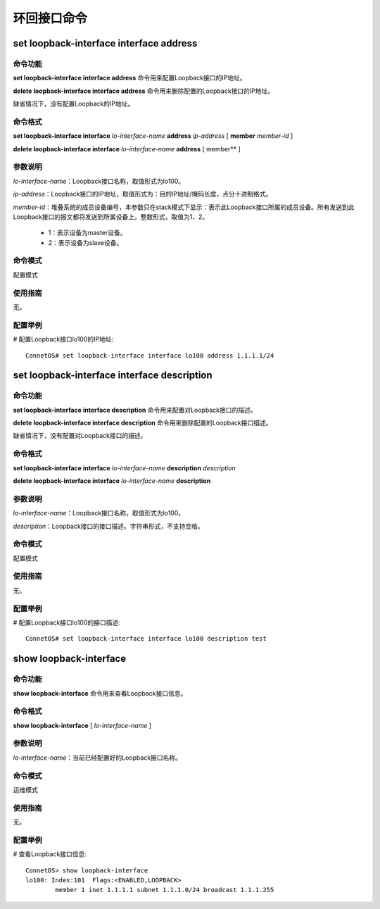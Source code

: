 环回接口命令
=====================================

set loopback-interface interface address
-------------------------------------------

命令功能
+++++++++++++++
**set loopback-interface interface address** 命令用来配置Loopback接口的IP地址。

**delete loopback-interface interface address** 命令用来删除配置的Loopback接口的IP地址。

缺省情况下，没有配置Loopback的IP地址。

命令格式
+++++++++++++++
**set loopback-interface interface** *lo-interface-name* **address** *ip-address* [ **member** *member-id* ]

**delete loopback-interface interface** *lo-interface-name* **address** [ member** ]

参数说明
+++++++++++++++
*lo-interface-name*：Loopback接口名称，取值形式为lo100。

*ip-address*：Loopback接口的IP地址，取值形式为：目的IP地址/掩码长度，点分十进制格式。

*member-id*：堆叠系统的成员设备编号，本参数只在stack模式下显示：表示此Loopback接口所属的成员设备。所有发送到此Loopback接口的报文都将发送到所属设备上。整数形式，取值为1、2。

 * 1：表示设备为master设备。
 * 2：表示设备为slave设备。

命令模式
+++++++++++++++
配置模式

使用指南
+++++++++++++++
无。

配置举例
+++++++++++++++
# 配置Loopback接口lo100的IP地址::

 ConnetOS# set loopback-interface interface lo100 address 1.1.1.1/24

set loopback-interface interface description
------------------------------------------------

命令功能
+++++++++++++++
**set loopback-interface interface description** 命令用来配置对Loopback接口的描述。

**delete loopback-interface interface description** 命令用来删除配置的Loopback接口描述。

缺省情况下，没有配置对Loopback接口的描述。

命令格式
+++++++++++++++
**set loopback-interface interface** *lo-interface-name* **description** *description*

**delete loopback-interface interface** *lo-interface-name* **description**

参数说明
+++++++++++++++
*lo-interface-name*：Loopback接口名称，取值形式为lo100。

*description*：Loopback接口的接口描述。字符串形式，不支持空格。

命令模式
+++++++++++++++
配置模式

使用指南
+++++++++++++++
无。

配置举例
+++++++++++++++
# 配置Loopback接口lo100的接口描述::

 ConnetOS# set loopback-interface interface lo100 description test

show loopback-interface
------------------------------------------------

命令功能
+++++++++++++++
**show loopback-interface** 命令用来查看Loopback接口信息。

命令格式
+++++++++++++++
**show loopback-interface** [ *lo-interface-name* ]

参数说明
+++++++++++++++
*lo-interface-name*：当前已经配置好的Loopback接口名称。

命令模式
+++++++++++++++
运维模式

使用指南
+++++++++++++++
无。

配置举例
+++++++++++++++
# 查看Loopback接口信息::

 ConnetOS> show loopback-interface
 lo100: Index:101  Flags:<ENABLED,LOOPBACK>
         member 1 inet 1.1.1.1 subnet 1.1.1.0/24 broadcast 1.1.1.255
